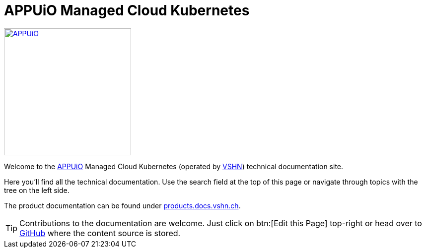 = APPUiO Managed Cloud Kubernetes

image::appuio-managed.svg[APPUiO,256,link=https://www.appuio.ch]

Welcome to the https://www.appuio.ch[APPUiO] Managed Cloud Kubernetes (operated by https://www.vshn.ch[VSHN]) technical documentation site.

Here you'll find all the technical documentation.
Use the search field at the top of this page or navigate through topics with the tree on the left side.

The product documentation can be found under https://products.docs.vshn.ch/products/appuio/managed/cloud_kubernetes.html[products.docs.vshn.ch].

TIP: Contributions to the documentation are welcome. Just click on btn:[Edit this Page] top-right or head over to https://github.com/appuio/cloud-kubernetes-docs[GitHub] where the content source is stored.
